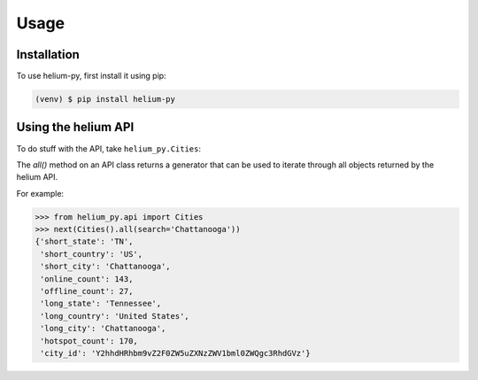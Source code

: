 Usage
=====

.. _installation:

Installation
------------

To use helium-py, first install it using pip:

.. code-block:: console

   (venv) $ pip install helium-py

Using the helium API
--------------------

To do stuff with the API, take ``helium_py.Cities``:

The `all()` method on an API class returns a generator
that can be used to iterate through all objects returned
by the helium API.

For example:

>>> from helium_py.api import Cities
>>> next(Cities().all(search='Chattanooga'))
{'short_state': 'TN',
 'short_country': 'US',
 'short_city': 'Chattanooga',
 'online_count': 143,
 'offline_count': 27,
 'long_state': 'Tennessee',
 'long_country': 'United States',
 'long_city': 'Chattanooga',
 'hotspot_count': 170,
 'city_id': 'Y2hhdHRhbm9vZ2F0ZW5uZXNzZWV1bml0ZWQgc3RhdGVz'}
